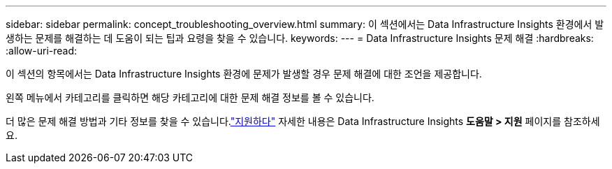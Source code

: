 ---
sidebar: sidebar 
permalink: concept_troubleshooting_overview.html 
summary: 이 섹션에서는 Data Infrastructure Insights 환경에서 발생하는 문제를 해결하는 데 도움이 되는 팁과 요령을 찾을 수 있습니다. 
keywords:  
---
= Data Infrastructure Insights 문제 해결
:hardbreaks:
:allow-uri-read: 


[role="lead"]
이 섹션의 항목에서는 Data Infrastructure Insights 환경에 문제가 발생할 경우 문제 해결에 대한 조언을 제공합니다.

왼쪽 메뉴에서 카테고리를 클릭하면 해당 카테고리에 대한 문제 해결 정보를 볼 수 있습니다.

더 많은 문제 해결 방법과 기타 정보를 찾을 수 있습니다.link:concept_requesting_support.html["지원하다"] 자세한 내용은 Data Infrastructure Insights *도움말 > 지원* 페이지를 참조하세요.
